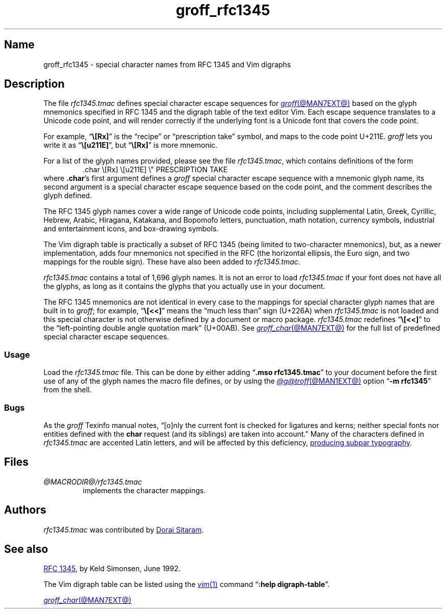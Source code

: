 .TH groff_rfc1345 @MAN7EXT@ "@MDATE@" "groff @VERSION@"
.SH Name
groff_rfc1345 \- special character names from RFC 1345 and Vim digraphs
.
.
.\" ====================================================================
.\" Legal Terms
.\" ====================================================================
.\"
.\" Copyright (c) 2021 Dorai Sitaram
.\"
.\" Permission is hereby granted, free of charge, to any person
.\" obtaining a copy of this software and associated documentation files
.\" (the "Software"), to deal in the Software without restriction,
.\" including without limitation the rights to use, copy, modify, merge,
.\" publish, distribute, sublicense, and/or sell copies of the Software,
.\" and to permit persons to whom the Software is furnished to do so,
.\" subject to the following conditions:
.\"
.\" The above copyright notice and this permission notice (including the
.\" next paragraph) shall be included in all copies or substantial
.\" portions of the Software.
.\"
.\" THE SOFTWARE IS PROVIDED "AS IS", WITHOUT WARRANTY OF ANY KIND,
.\" EXPRESS OR IMPLIED, INCLUDING BUT NOT LIMITED TO THE WARRANTIES OF
.\" MERCHANTABILITY, FITNESS FOR A PARTICULAR PURPOSE AND
.\" NONINFRINGEMENT. IN NO EVENT SHALL THE AUTHORS OR COPYRIGHT HOLDERS
.\" BE LIABLE FOR ANY CLAIM, DAMAGES OR OTHER LIABILITY, WHETHER IN AN
.\" ACTION OF CONTRACT, TORT OR OTHERWISE, ARISING FROM, OUT OF OR IN
.\" CONNECTION WITH THE SOFTWARE OR THE USE OR OTHER DEALINGS IN THE
.\" SOFTWARE.
.
.
.\" Save and disable compatibility mode (for, e.g., Solaris 10/11).
.do nr *groff_groff_rfc1345_7_man_C \n[.cp]
.cp 0
.
.\" Define fallback for groff 1.23's MR macro if the system lacks it.
.nr do-fallback 0
.if !\n(.f           .nr do-fallback 1 \" mandoc
.if  \n(.g .if !d MR .nr do-fallback 1 \" older groff
.if !\n(.g           .nr do-fallback 1 \" non-groff *roff
.if \n[do-fallback]  \{\
.  de MR
.    ie \\n(.$=1 \
.      I \%\\$1
.    el \
.      IR \%\\$1 (\\$2)\\$3
.  .
.\}
.rr do-fallback
.
.
.\" ====================================================================
.SH Description
.\" ====================================================================
.
The file
.I rfc1345.tmac
defines special character escape sequences for
.MR groff @MAN7EXT@
based on the glyph mnemonics specified in RFC 1345 and the digraph table
of the text editor Vim.
.
Each escape sequence translates to a Unicode code point,
and will render correctly if the underlying font is a Unicode font that
covers the code point.
.
.
.PP
For example,
.RB \[lq] \[rs][Rx] \[rq]
is the \[lq]recipe\[rq] or \[lq]prescription take\[rq] symbol,
and maps to the code point U+211E.
.
.I groff
lets you write it as
.RB \[lq] \[rs][u211E] \[rq],
but
.RB \[lq] \[rs][Rx] \[rq]
is more mnemonic.
.
.
.PP
For a list of the glyph names provided,
please see the file
.IR rfc1345.tmac ,
which contains definitions of the form
.
.RS
.EX
\&.char \[rs][Rx] \[rs][u211E]    \[rs]" PRESCRIPTION TAKE
.EE
.RE
.
where
.BR .char 's
first argument defines a
.I groff
special character escape sequence with a mnemonic glyph name,
its second argument is a special character escape sequence based on the
code point,
and the comment describes the glyph defined.
.
.
.PP
The RFC 1345 glyph names cover a wide range of Unicode code points,
including
supplemental Latin,
Greek,
Cyrillic,
Hebrew,
Arabic,
Hiragana,
Katakana,
and Bopomofo letters,
punctuation,
math notation,
currency
symbols,
industrial and entertainment icons,
and box-drawing symbols.
.
.
.PP
The Vim digraph table is practically a subset of RFC 1345
(being limited to two-character mnemonics),
but,
as a newer implementation,
adds four mnemonics not specified in the RFC
(the horizontal ellipsis,
the Euro sign,
and two mappings for the rouble sign).
.
These have also been added to
.IR rfc1345.tmac .
.
.
.PP
.I rfc1345.tmac
contains a total of 1,696 glyph names.
.
It is not an
error to load
.I rfc1345.tmac
if your font does not have all the glyphs,
as long as it contains the glyphs that you actually use in your
document.
.
.
.PP
The RFC 1345 mnemonics are not identical in every case to the mappings
for special character glyph names that are built in to
.IR groff ;
for example,
.RB \[lq] \[rs][<<] \[rq]
means the \[lq]much less than\[rq] sign (U+226A) when
.I rfc1345.tmac
is not loaded and this special character is not otherwise defined by a
document or macro package.
.
.I rfc1345.tmac
redefines
.RB \[lq] \[rs][<<] \[rq]
to the \[lq]left-pointing double angle quotation mark\[rq] (U+00AB).
.
See
.MR groff_char @MAN7EXT@
for the full list of predefined special character escape sequences.
.
.
.\" ====================================================================
.SS Usage
.\" ====================================================================
.
Load the
.I rfc1345.tmac
file.
.
This can be done by either adding
.RB \[lq] ".mso rfc1345.tmac" \[rq]
to your document before the first use of any of the glyph names the
macro file defines,
or by using the
.MR @g@troff @MAN1EXT@
option
.RB \[lq] "\-m rfc1345" \[rq]
from the shell.
.
.
.\" ====================================================================
.SS Bugs
.\" ====================================================================
.
As the
.I groff
Texinfo manual notes,
\[lq][o]nly the current font is checked for ligatures and kerns;
neither special fonts nor entities defined with the
.B char
request
(and its siblings)
are taken into account.\[rq]
.
Many of the characters defined in
.I rfc1345.tmac
are accented Latin letters,
and will be affected by this deficiency,
.UR https://\:savannah\:.gnu\:.org/\:bugs/\:?59932
producing subpar typography
.UE .
.
.
.\" ====================================================================
.SH Files
.\" ====================================================================
.
.TP
.I @MACRODIR@/\:rfc1345\:.tmac
implements the character mappings.
.
.
.\" ====================================================================
.SH Authors
.\" ====================================================================
.
.I rfc1345\:.tmac
was contributed by
.MT ds26gte@\:yahoo\:.com
Dorai Sitaram
.ME .
.
.
.\" ====================================================================
.SH "See also"
.\" ====================================================================
.
.UR https://\:tools\:.ietf\:.org/\:html/\:rfc1345
RFC 1345
.UE ,
by Keld Simonsen,
June 1992.
.
.
.PP
The Vim digraph table can be listed using the
.MR vim 1
command
.RB \[lq] ":help \%digraph\-table" \[rq].
.
.
.PP
.MR groff_char @MAN7EXT@
.
.
.\" Restore compatibility mode (for, e.g., Solaris 10/11).
.cp \n[*groff_groff_rfc1345_7_man_C]
.do rr *groff_groff_rfc1345_7_man_C
.
.
.\" Local Variables:
.\" fill-column: 72
.\" mode: nroff
.\" End:
.\" vim: set filetype=groff textwidth=72:
